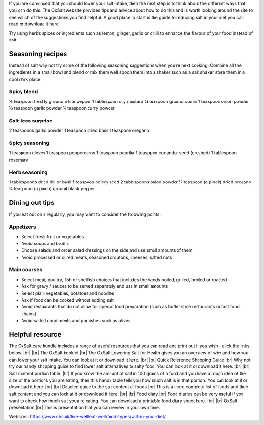 .. title: How to reduce your salt intake
.. slug: how
.. date: 2022-11-01 17:33:39 UTC
.. tags: 
.. category: 
.. link: 
.. description: 
.. type: text

.. #define a hard line break for HTML
.. |br| raw:: html

   <br />



If you are convinced that you should lower your salt intake, then the next step is to think about the different ways that you can do this.
The OxSalt website provides tips and advice about how to do this and is worth looking around the site to see which of the suggestions you find helpful.
A good place to start is the guide to reducing salt in your diet you can read or download it here

Try using herbs spices or ingredients such as lemon, ginger, garlic or chilli to enhance the flavour of your food instead of salt.

Seasoning recipes
-----------------

Instead of salt why not try some of the following seasoning suggestions when you're next cooking. Combine all the ingredients in a small bowl and blend or mix them well spoon them into a shaker such as a salt shaker store them in a cool dark place.

Spicy blend
~~~~~~~~~~~
¼ teaspoon freshly ground white pepper 
1 tablespoon dry mustard
¼ teaspoon ground cumin 
1 teaspoon onion powder
½ teaspoon garlic powder 
¼ teaspoon curry powder

Salt-less surprise
~~~~~~~~~~~~~~~~~~
2 teaspoons garlic powder
1 teaspoon dried basil
1 teaspoon oregano

Spicy seasoning
~~~~~~~~~~~~~~~~
1 teaspoon cloves
1 teaspoon peppercorns
1 teaspoon paprika
1 teasppon coriander seed (crushed)
1 tablespoon rosemary

Herb seasoning
~~~~~~~~~~~~~~

1 tablespoons dried dill or basil
1 teaspoon celery seed
2 tablespoons onion powder
¼ teaspoon (a pinch) dried oregano
¼ teaspoon (a pinch) ground black pepper


Dining out tips
---------------
If you eat out on a regularly, you may want to consider the following points:

Appetizers
~~~~~~~~~~
•	Select fresh fruit or vegetables 
•	Avoid soups and broths 
•	Choose salads and order salad dressings on the side and use small amounts of them  
•	Avoid processed or cured meats, seasoned croutons, cheeses, salted nuts

Main courses
~~~~~~~~~~~~

•	Select meat, poultry, fish or shellfish choices that includes the words boiled, grilled, broiled or roasted 
•	Ask for gravy / sauces to be served separately and use in small amounts
•	Select plain vegetables, potatoes and noodles 
•	Ask if food can be cooked without adding salt  
•	Avoid restaurants that do not allow for special food preparation (such as buffet style restaurants or fast food chains)  
•	Avoid salted condiments and garnishes such as olives 

Helpful resource 
------------------

The OxSalt care bundle includes a range of useful resources that you can read and print out if you wish - click the links below. |br|  |br| 
The OxSalt booklet |br| 
The OxSalt Lowering Salt for Health gives you an overview of why and how you can lower your salt intake. You can look at it or download it here. |br| |br| 
Quick Reference Shopping Guide |br| 
Why not try our handy shopping guide to find lower salt alternatives to salty food. You can look at it or download it here. |br| |br| 
Salt content portion table. |br| 
If you know the amount of salt in 100 grams of a food and you have a rough idea of the size of the portions you are eating, then this handy table tells you how much salt is in that portion. You can look at it or download it here. |br| |br| 
Detailed guide to the salt content of foods |br| 
This is a more complete list of foods and their salt content and you can look at it or download it here. |br| |br| 
Food diary |br| 
Food diaries can be very useful if you want to check how much salt youa re eating. You can download a printable food diary sheet here. |br| |br| 
OxSalt presentation |br| 
This is presentation that you can review in your own time.
 
Websites: 
https://www.nhs.uk/live-well/eat-well/food-types/salt-in-your-diet/ 

